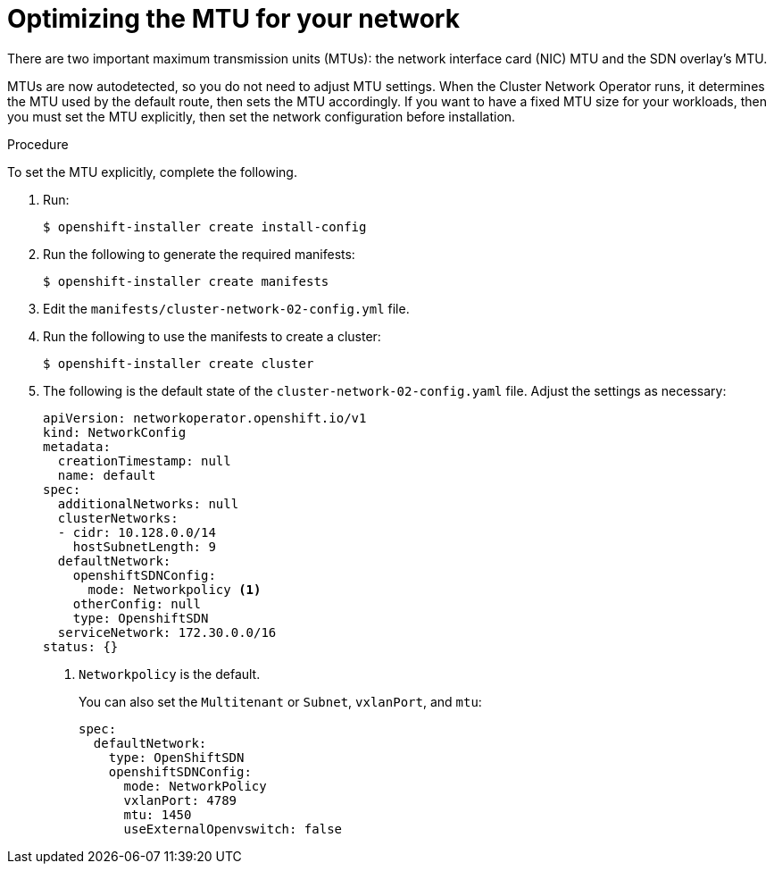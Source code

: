 // Module included in the following assemblies:
//
// networking/network-optimization.adoc

[id='optimizing-the-mtu-for-your-network-{context}']
= Optimizing the MTU for your network

There are two important maximum transmission units (MTUs): the network
interface card (NIC) MTU and the SDN overlay's MTU.

MTUs are now autodetected, so you do not need to adjust MTU settings. When the
Cluster Network Operator runs, it determines the MTU used by the default route,
then sets the MTU accordingly. If you want to have a fixed MTU size for your
workloads, then you must set the MTU explicitly, then set the network
configuration before installation.

.Procedure

To set the MTU explicitly, complete the following.

. Run:
+
----
$ openshift-installer create install-config
----

. Run the following to generate the required manifests:
+
----
$ openshift-installer create manifests
----

. Edit the `manifests/cluster-network-02-config.yml` file.

. Run the following to use the manifests to create a cluster:
+
----
$ openshift-installer create cluster
----

. The following is the default state of the `cluster-network-02-config.yaml` file.
Adjust the settings as necessary:
+
----
apiVersion: networkoperator.openshift.io/v1
kind: NetworkConfig
metadata:
  creationTimestamp: null
  name: default
spec:
  additionalNetworks: null
  clusterNetworks:
  - cidr: 10.128.0.0/14
    hostSubnetLength: 9
  defaultNetwork:
    openshiftSDNConfig:
      mode: Networkpolicy <1>
    otherConfig: null
    type: OpenshiftSDN
  serviceNetwork: 172.30.0.0/16
status: {}
----
+
<1> `Networkpolicy` is the default.
+
You can also set the `Multitenant` or `Subnet`, `vxlanPort`, and  `mtu`:
+
----
spec:
  defaultNetwork:
    type: OpenShiftSDN
    openshiftSDNConfig:
      mode: NetworkPolicy
      vxlanPort: 4789
      mtu: 1450
      useExternalOpenvswitch: false
----

